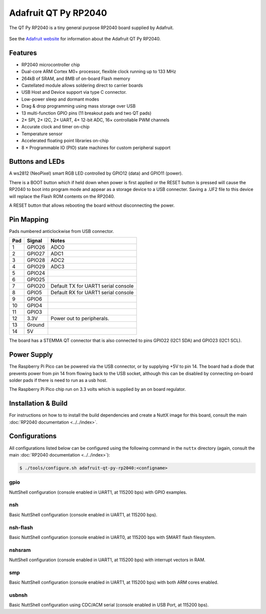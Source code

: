 =======================
Adafruit QT Py RP2040
=======================

.. tags:: chip:rp2040

The QT Py RP2040 is a tiny general purpose RP2040 board supplied by 
Adafruit.

.. figure:: QT-Py.png
   :align: center

See the `Adafruit website <https://learn.adafruit.com/adafruit-qt-py-2040/>`_
for information about the Adafruit QT Py RP2040.

Features
========

* RP2040 microcontroller chip
* Dual-core ARM Cortex M0+ processor, flexible clock running up to 133 MHz
* 264kB of SRAM, and 8MB of on-board Flash memory
* Castellated module allows soldering direct to carrier boards
* USB Host and Device support via type C connector.
* Low-power sleep and dormant modes
* Drag & drop programming using mass storage over USB
* 13 multi-function GPIO pins (11 breakout pads and two QT pads)
* 2× SPI, 2× I2C, 2× UART, 4× 12-bit ADC, 16× controllable PWM channels
* Accurate clock and timer on-chip
* Temperature sensor
* Accelerated floating point libraries on-chip
* 8 × Programmable IO (PIO) state machines for custom peripheral support

Buttons and LEDs
================

A ws2812 (NeoPixel) smart RGB LED controlled by GPIO12 (data) and
GPIO11 (power).

There is a BOOT button which if held down when power is first
applied or the RESET button is pressed will cause the RP2040 to
boot into program mode and appear as a storage device to
a USB connecter.  Saving a .UF2 file to this device will 
replace the Flash ROM contents on the RP2040.

A RESET button that allows rebooting the board without disconnecting
the power.

Pin Mapping
===========
Pads numbered anticlockwise from USB connector.

===== ========== ==========
Pad   Signal     Notes
===== ========== ==========
1     GPIO26     ADC0
2     GPIO27     ADC1
3     GPIO28     ADC2
4     GPIO29     ADC3
5     GPIO24
6     GPIO25
7     GPIO20     Default TX for UART1 serial console
8     GPIO5      Default RX for UART1 serial console
9     GPIO6      
10    GPIO4
11    GPIO3
12    3.3V       Power out to peripherals.
13    Ground
14    5V
===== ========== ==========

The board has a STEMMA QT connector that is also connected to
pins GPIO22 (I2C1 SDA) and GPIO23 (I2C1 SCL).

Power Supply 
============

The Raspberry Pi Pico can be powered via the USB connector,
or by supplying +5V to pin 14.  The board had a diode that prevents
power from pin 14 from flowing back to the USB socket, although
this can be disabled by connecting on-board solder pads if there
is need to run as a usb host.

The Raspberry Pi Pico chip run on 3.3 volts which is supplied by
an on board regulator.

Installation & Build
====================

For instructions on how to to install the build dependencies and create a NuttX
image for this board, consult the main :doc:`RP2040 documentation
<../../index>`.

Configurations
==============

All configurations listed below can be configured using the following command in
the ``nuttx`` directory (again, consult the main :doc:`RP2040 documentation
<../../index>`):

.. code:: console

   $ ./tools/configure.sh adafruit-qt-py-rp2040:<configname>

gpio
--------

NuttShell configuration (console enabled in UART1, at 115200 bps) with GPIO examples.

nsh
---

Basic NuttShell configuration (console enabled in UART1, at 115200 bps).

nsh-flash
---------

Basic NuttShell configuration (console enabled in UART0, at 115200 bps
with SMART flash filesystem.

nshsram
-------

NuttShell configuration (console enabled in UART1, at 115200 bps) with interrupt
vectors in RAM.

smp
---

Basic NuttShell configuration (console enabled in UART1, at 115200 bps) with
both ARM cores enabled.

usbnsh
------

Basic NuttShell configuration using CDC/ACM serial (console enabled in USB Port,
at 115200 bps).
